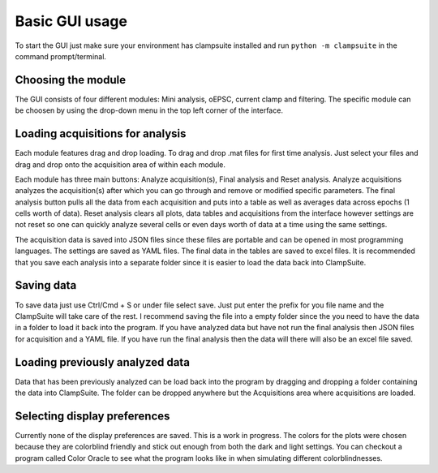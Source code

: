 Basic GUI usage
================
To start the GUI just make sure your environment has clampsuite installed and run
``python -m clampsuite`` in the command prompt/terminal.

Choosing the module
~~~~~~~~~~~~~~~~~~~~~~
The GUI consists of four different modules: Mini analysis, oEPSC, current clamp and filtering. 
The specific module can be choosen by using the drop-down menu in the top left corner of the interface.

.. image:: _static/widget_chooser_edit.png

Loading acquisitions for analysis
~~~~~~~~~~~~~~~~~~~~~~~~~~~~~~~~~~
Each module features drag and drop loading. To drag and drop .mat files for first time analysis. Just select your files
and drag and drop onto the acquisition area of within each module.

.. image:: _static/drag_and_drop.png

Each module has three main buttons: Analyze acquisition(s), Final analysis and Reset analysis. Analyze acquisitions
analyzes the acquisition(s) after which you can go through and remove or modified specific parameters. The final analysis
button pulls all the data from each acquisition and puts into a table as well as averages data across epochs (1 cells
worth of data). Reset analysis clears all plots, data tables and acquisitions from the interface however settings are
not reset so one can quickly analyze several cells or even days worth of data at a time using the same settings.

The acquisition data is saved into JSON files since these files are portable and can be opened in most programming languages. The settings
are saved as YAML files. The final data in the tables are saved to excel files. It is recommended that you save each
analysis into a separate folder since it is easier to load the data back into ClampSuite.

Saving data
~~~~~~~~~~~~~~
To save data just use Ctrl/Cmd + S or under file select save. Just put enter the prefix for you file name
and the ClampSuite will take care of the rest. I recommend saving the file into a empty folder since the you
need to have the data in a folder to load it back into the program. If you have analyzed data but have not
run the final analysis then JSON files for acquisition and a YAML file. If you have run the final analysis
then the data will there will also be an excel file saved.


Loading previously analyzed data
~~~~~~~~~~~~~~~~~~~~~~~~~~~~~~~~~~
Data that has been previously analyzed can be load back into the program by dragging and dropping a folder
containing the data into ClampSuite. The folder can be dropped anywhere but the Acquisitions area where
acquisitions are loaded.

.. image:: _static/dd_folder.png

Selecting display preferences
~~~~~~~~~~~~~~~~~~~~~~~~~~~~~~~
Currently none of the display preferences are saved. This is a work in progress. The colors
for the plots were chosen because they are colorblind friendly and stick out enough from both
the dark and light settings. You can checkout a program called Color Oracle to see what the program
looks like in when simulating different colorblindnesses.